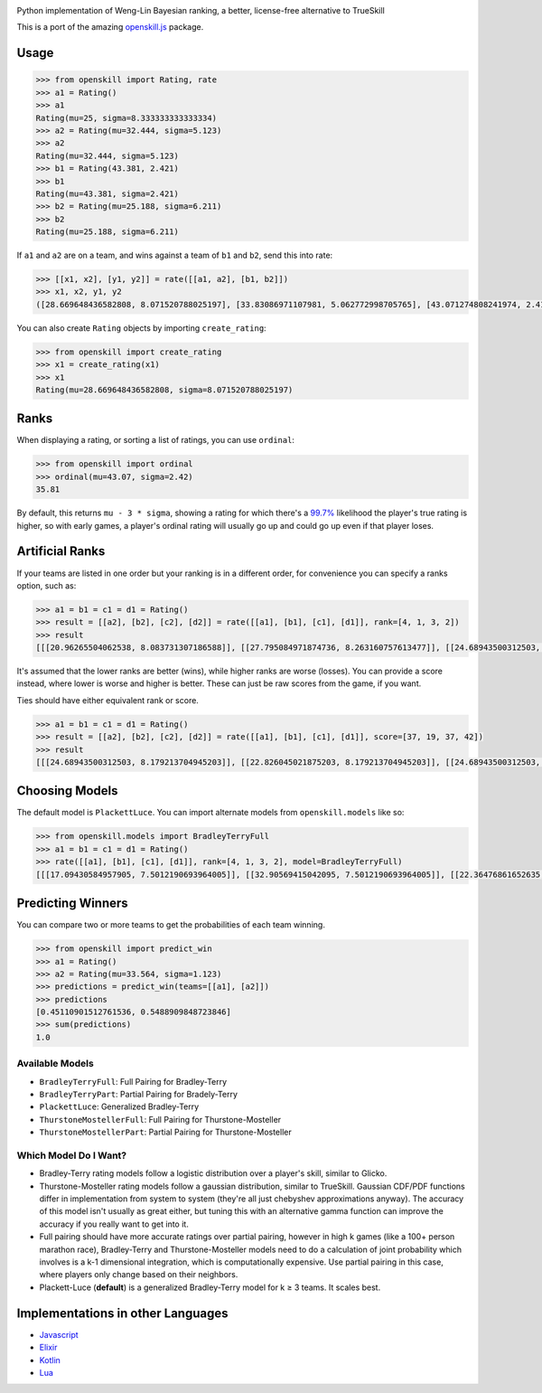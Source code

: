 .. image:: https://i.imgur.com/tSTFzZY.gif

Python implementation of Weng-Lin Bayesian ranking, a better,
license-free alternative to TrueSkill

This is a port of the amazing `openskill.js`_ package.

Usage
-----

.. code:: python

   >>> from openskill import Rating, rate
   >>> a1 = Rating()
   >>> a1
   Rating(mu=25, sigma=8.333333333333334)
   >>> a2 = Rating(mu=32.444, sigma=5.123)
   >>> a2
   Rating(mu=32.444, sigma=5.123)
   >>> b1 = Rating(43.381, 2.421)
   >>> b1
   Rating(mu=43.381, sigma=2.421)
   >>> b2 = Rating(mu=25.188, sigma=6.211)
   >>> b2
   Rating(mu=25.188, sigma=6.211)

If ``a1`` and ``a2`` are on a team, and wins against a team of ``b1``
and ``b2``, send this into rate:

.. code:: python

   >>> [[x1, x2], [y1, y2]] = rate([[a1, a2], [b1, b2]])
   >>> x1, x2, y1, y2
   ([28.669648436582808, 8.071520788025197], [33.83086971107981, 5.062772998705765], [43.071274808241974, 2.4166900452721256], [23.149503312339064, 6.1378606973362135])

You can also create ``Rating`` objects by importing ``create_rating``:

.. code:: python

   >>> from openskill import create_rating
   >>> x1 = create_rating(x1)
   >>> x1
   Rating(mu=28.669648436582808, sigma=8.071520788025197)

Ranks
-----

When displaying a rating, or sorting a list of ratings, you can use
``ordinal``:

.. code:: python

   >>> from openskill import ordinal
   >>> ordinal(mu=43.07, sigma=2.42)
   35.81

By default, this returns ``mu - 3 * sigma``, showing a rating for which
there's a `99.7%`_ likelihood the player's true rating is higher, so
with early games, a player's ordinal rating will usually go up and could
go up even if that player loses.

Artificial Ranks
----------------

If your teams are listed in one order but your ranking is in a different
order, for convenience you can specify a ranks option, such as:

.. code:: python

   >>> a1 = b1 = c1 = d1 = Rating()
   >>> result = [[a2], [b2], [c2], [d2]] = rate([[a1], [b1], [c1], [d1]], rank=[4, 1, 3, 2])
   >>> result
   [[[20.96265504062538, 8.083731307186588]], [[27.795084971874736, 8.263160757613477]], [[24.68943500312503, 8.083731307186588]], [[26.552824984374855, 8.179213704945203]]]

It's assumed that the lower ranks are better (wins), while higher ranks
are worse (losses). You can provide a score instead, where lower is
worse and higher is better. These can just be raw scores from the game,
if you want.

Ties should have either equivalent rank or score.

.. code:: python

   >>> a1 = b1 = c1 = d1 = Rating()
   >>> result = [[a2], [b2], [c2], [d2]] = rate([[a1], [b1], [c1], [d1]], score=[37, 19, 37, 42])
   >>> result
   [[[24.68943500312503, 8.179213704945203]], [[22.826045021875203, 8.179213704945203]], [[24.68943500312503, 8.179213704945203]], [[27.795084971874736, 8.263160757613477]]]

Choosing Models
---------------

The default model is ``PlackettLuce``. You can import alternate models
from ``openskill.models`` like so:

.. code:: python

   >>> from openskill.models import BradleyTerryFull
   >>> a1 = b1 = c1 = d1 = Rating()
   >>> rate([[a1], [b1], [c1], [d1]], rank=[4, 1, 3, 2], model=BradleyTerryFull)
   [[[17.09430584957905, 7.5012190693964005]], [[32.90569415042095, 7.5012190693964005]], [[22.36476861652635, 7.5012190693964005]], [[27.63523138347365, 7.5012190693964005]]]

Predicting Winners
------------------

You can compare two or more teams to get the probabilities of each team winning.

.. code:: python

   >>> from openskill import predict_win
   >>> a1 = Rating()
   >>> a2 = Rating(mu=33.564, sigma=1.123)
   >>> predictions = predict_win(teams=[[a1], [a2]])
   >>> predictions
   [0.45110901512761536, 0.5488909848723846]
   >>> sum(predictions)
   1.0

Available Models
~~~~~~~~~~~~~~~~

-  ``BradleyTerryFull``: Full Pairing for Bradley-Terry
-  ``BradleyTerryPart``: Partial Pairing for Bradely-Terry
-  ``PlackettLuce``: Generalized Bradley-Terry
-  ``ThurstoneMostellerFull``: Full Pairing for Thurstone-Mosteller
-  ``ThurstoneMostellerPart``: Partial Pairing for Thurstone-Mosteller

Which Model Do I Want?
~~~~~~~~~~~~~~~~~~~~~~

-  Bradley-Terry rating models follow a logistic distribution over a
   player's skill, similar to Glicko.
-  Thurstone-Mosteller rating models follow a gaussian distribution,
   similar to TrueSkill. Gaussian CDF/PDF functions differ in
   implementation from system to system (they're all just chebyshev
   approximations anyway). The accuracy of this model isn't usually as
   great either, but tuning this with an alternative gamma function can
   improve the accuracy if you really want to get into it.
-  Full pairing should have more accurate ratings over partial pairing,
   however in high k games (like a 100+ person marathon race),
   Bradley-Terry and Thurstone-Mosteller models need to do a calculation
   of joint probability which involves is a k-1 dimensional integration,
   which is computationally expensive. Use partial pairing in this case,
   where players only change based on their neighbors.
-  Plackett-Luce (**default**) is a generalized Bradley-Terry model for
   k ≥ 3 teams. It scales best.

Implementations in other Languages
----------------------------------

-  `Javascript`_
-  `Elixir`_
-  `Kotlin`_
-  `Lua`_



.. _openskill.js: https://github.com/philihp/openskill.js
.. _99.7%: https://en.wikipedia.org/wiki/68%E2%80%9395%E2%80%9399.7_rule
.. _Javascript: https://github.com/philihp/openskill.js
.. _Elixir: https://github.com/philihp/openskill.ex
.. _Kotlin: https://github.com/brezinajn/openskill.kt
.. _Lua: https://github.com/Vaschex/openskill.lua
